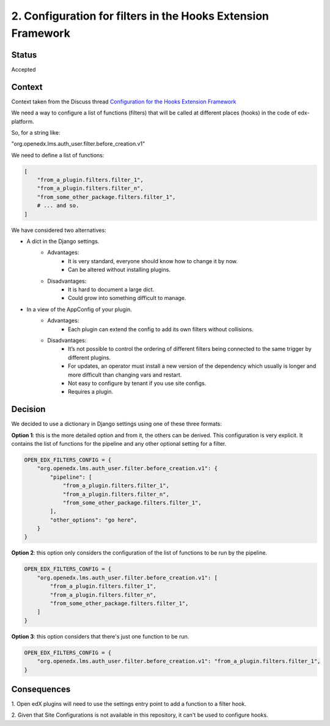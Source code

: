 .. _ADR-2:

2. Configuration for filters in the Hooks Extension Framework
=============================================================

Status
------

Accepted


Context
-------

Context taken from the Discuss thread `Configuration for the Hooks Extension Framework <https://discuss.openedx.org/t/configuration-for-the-hooks-extension-framework/4527>`_

We need a way to configure a list of functions (filters) that will be called at
different places (hooks) in the code of edx-platform.

So, for a string like:

"org.openedx.lms.auth_user.filter.before_creation.v1"

We need to define a list of functions:

.. code-block:: python

    [
        "from_a_plugin.filters.filter_1",
        "from_a_plugin.filters.filter_n",
        "from_some_other_package.filters.filter_1",
        # ... and so.
    ]


We have considered two alternatives:

* A dict in the Django settings.
    * Advantages:
        * It is very standard, everyone should know how to change it by now.
        * Can be altered without installing plugins.
    * Disadvantages:
        * It is hard to document a large dict.
        * Could grow into something difficult to manage.

* In a view of the AppConfig of your plugin.
    * Advantages:
        * Each plugin can extend the config to add its own filters without
          collisions.
    * Disadvantages:
        * It’s not possible to control the ordering of different filters being
          connected to the same trigger by different plugins.
        * For updates, an operator must install a new version of the dependency
          which usually is longer and more difficult than changing vars and
          restart.
        * Not easy to configure by tenant if you use site configs.
        * Requires a plugin.

Decision
--------

We decided to use a dictionary in Django settings using one of these three
formats:

**Option 1**: this is the more detailed option and from it, the others can be
derived. This configuration is very explicit. It contains the list of functions
for the pipeline and any other optional setting for a filter.


.. code-block:: python

    OPEN_EDX_FILTERS_CONFIG = {
        "org.openedx.lms.auth_user.filter.before_creation.v1": {
            "pipeline": [
                "from_a_plugin.filters.filter_1",
                "from_a_plugin.filters.filter_n",
                "from_some_other_package.filters.filter_1",
            ],
            "other_options": "go here",
        }
    }

**Option 2**: this option only considers the configuration of the list of
functions to be run by the pipeline.

.. code-block:: python

    OPEN_EDX_FILTERS_CONFIG = {
        "org.openedx.lms.auth_user.filter.before_creation.v1": [
            "from_a_plugin.filters.filter_1",
            "from_a_plugin.filters.filter_n",
            "from_some_other_package.filters.filter_1",
        ]
    }

**Option 3**: this option considers that there's just one function to be run.

.. code-block:: python

    OPEN_EDX_FILTERS_CONFIG = {
        "org.openedx.lms.auth_user.filter.before_creation.v1": "from_a_plugin.filters.filter_1",
    }


Consequences
------------

1. Open edX plugins will need to use the settings entry point to add a function
to a filter hook.

2. Given that Site Configurations is not available in this repository, it can't
be used to configure hooks.
